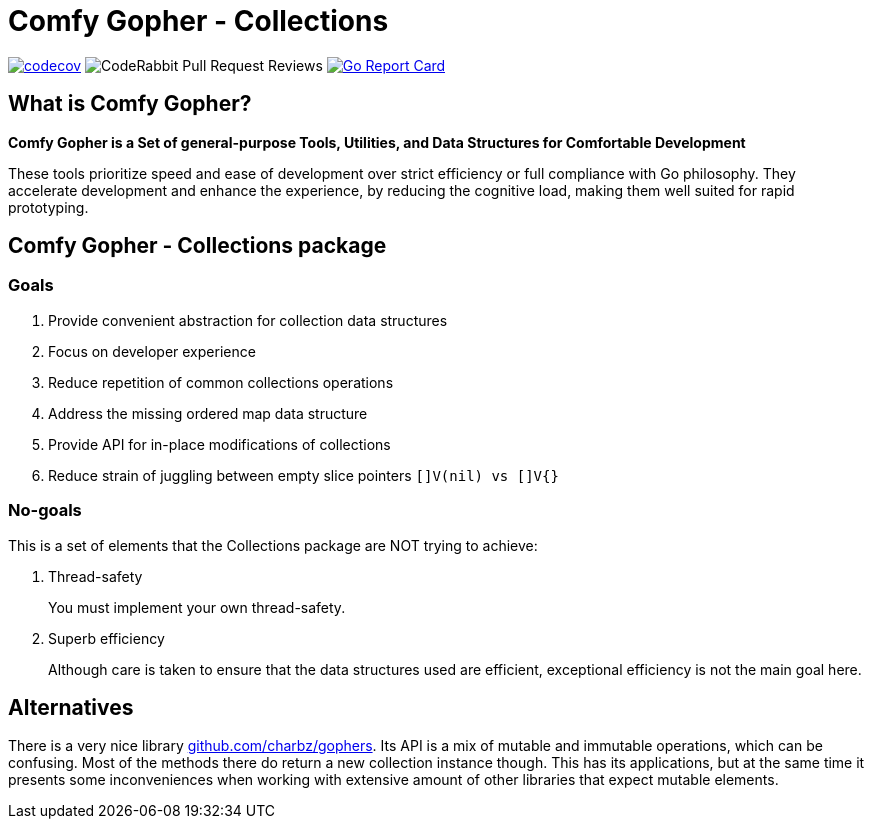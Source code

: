 = Comfy Gopher - Collections

image:https://codecov.io/gh/comfygopher/collections/graph/badge.svg?token=I5QQ2SU3E7[codecov,link=https://codecov.io/gh/comfygopher/collections]
image:https://img.shields.io/coderabbit/prs/github/comfygopher/collections?utm_source=oss&utm_medium=github&utm_campaign=comfygopher%2Fcollections&labelColor=5b5b5b&color=FF570A&link=https%3A%2F%2Fcoderabbit.ai&label=CodeRabbit+Reviews[CodeRabbit Pull Request Reviews]
image:https://goreportcard.com/badge/github.com/comfygopher/collections[Go Report Card,link=https://goreportcard.com/report/github.com/comfygopher/collections]

== What is Comfy Gopher?

*Comfy Gopher is a Set of general-purpose Tools, Utilities, and Data Structures for Comfortable Development*

These tools prioritize speed and ease of development over strict efficiency or full compliance with Go philosophy.
They accelerate development and enhance the experience, by reducing the cognitive load,
making them well suited for rapid prototyping.

== Comfy Gopher - Collections package

=== Goals

1. Provide convenient abstraction for collection data structures
1. Focus on developer experience
1. Reduce repetition of common collections operations
1. Address the missing ordered map data structure
1. Provide API for in-place modifications of collections
1. Reduce strain of juggling between empty slice pointers `[]V(nil) vs []V{}`

=== No-goals

This is a set of elements that the Collections package are NOT trying to achieve:

1. Thread-safety
+
You must implement your own thread-safety.

1. Superb efficiency
+
Although care is taken to ensure that the data structures used are efficient, exceptional efficiency is not the main goal here.

== Alternatives

There is a very nice library https://github.com/charbz/gophers[github.com/charbz/gophers].
Its API is a mix of mutable and immutable operations, which can be confusing.
Most of the methods there do return a new collection instance though. This has its applications,
but at the same time it presents some inconveniences when working with extensive amount of
other libraries that expect mutable elements.
